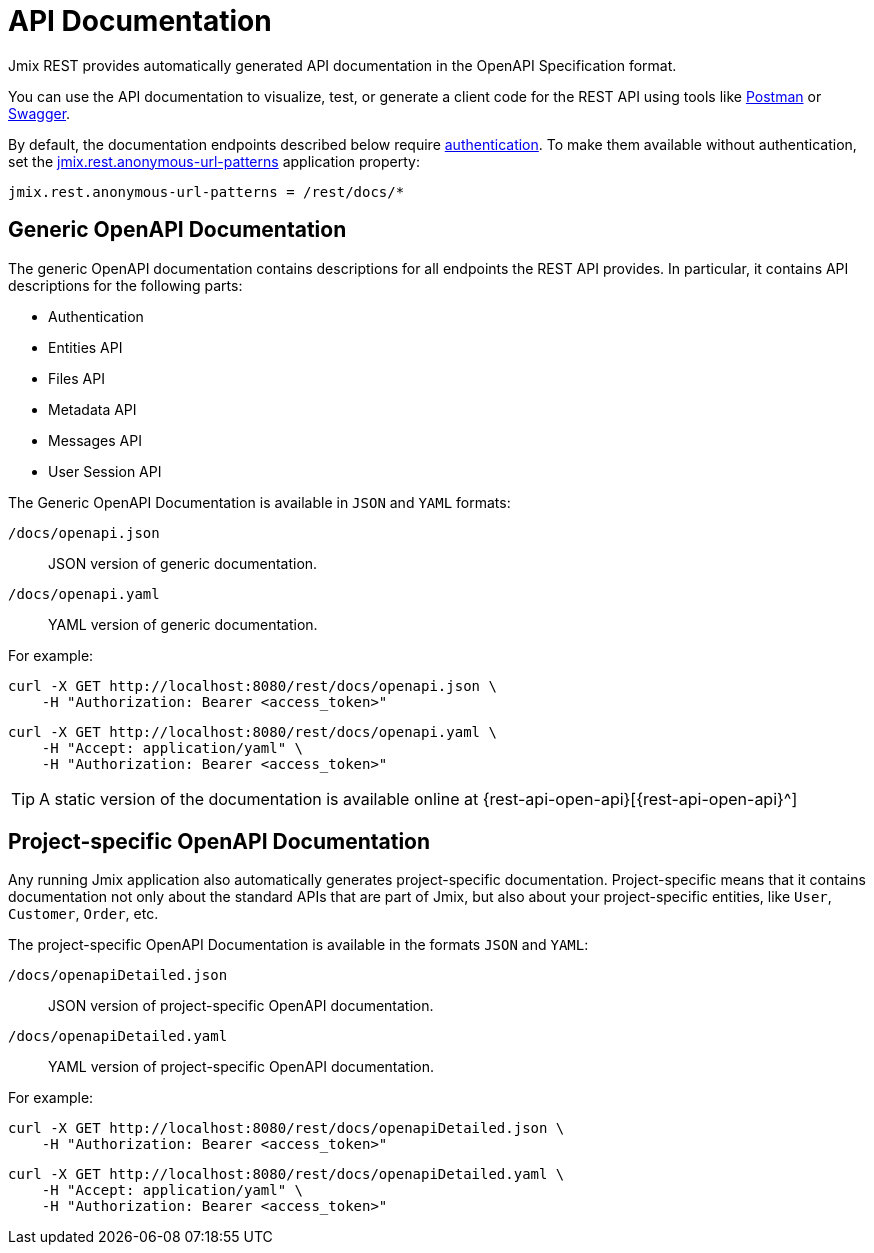 = API Documentation

Jmix REST provides automatically generated API documentation in the OpenAPI Specification format.

You can use the API documentation to visualize, test, or generate a client code for the REST API using tools like https://www.postman.com/[Postman^] or https://swagger.io/tools/[Swagger^].

By default, the documentation endpoints described below require xref:getting-started.adoc#allow-user-access-via-rest[authentication]. To make them available without authentication, set the xref:app-properties.adoc#jmix.rest.anonymous-url-patterns[jmix.rest.anonymous-url-patterns] application property:

[source,properties]
----
jmix.rest.anonymous-url-patterns = /rest/docs/*
----

[[generic-open-api-documentation]]
== Generic OpenAPI Documentation

The generic OpenAPI documentation contains descriptions for all endpoints the REST API provides. In particular, it contains API descriptions for the following parts:

* Authentication
* Entities API
* Files API
* Metadata API
* Messages API
* User Session API

The Generic OpenAPI Documentation is available in `JSON` and `YAML` formats:

`/docs/openapi.json`:: JSON version of generic documentation.
`/docs/openapi.yaml`:: YAML version of generic documentation.

For example:

[source, bash]
----
curl -X GET http://localhost:8080/rest/docs/openapi.json \
    -H "Authorization: Bearer <access_token>"
----

[source, bash]
----
curl -X GET http://localhost:8080/rest/docs/openapi.yaml \
    -H "Accept: application/yaml" \
    -H "Authorization: Bearer <access_token>"
----

TIP: A static version of the documentation is available online at {rest-api-open-api}[{rest-api-open-api}^]

[[project-specific-open-api-documentation]]
== Project-specific OpenAPI Documentation

Any running Jmix application also automatically generates project-specific documentation. Project-specific means that it contains documentation not only about the standard APIs that are part of Jmix, but also about your project-specific entities, like `User`, `Customer`, `Order`, etc.

The project-specific OpenAPI Documentation is available in the formats `JSON` and `YAML`:

`/docs/openapiDetailed.json`:: JSON version of project-specific OpenAPI documentation.
`/docs/openapiDetailed.yaml`:: YAML version of project-specific OpenAPI documentation.

For example:

[source, bash]
----
curl -X GET http://localhost:8080/rest/docs/openapiDetailed.json \
    -H "Authorization: Bearer <access_token>"
----

[source, bash]
----
curl -X GET http://localhost:8080/rest/docs/openapiDetailed.yaml \
    -H "Accept: application/yaml" \
    -H "Authorization: Bearer <access_token>"
----
